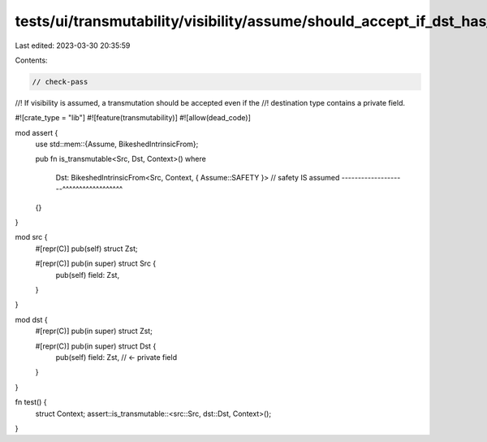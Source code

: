 tests/ui/transmutability/visibility/assume/should_accept_if_dst_has_private_field.rs
====================================================================================

Last edited: 2023-03-30 20:35:59

Contents:

.. code-block:: rs

    // check-pass
//! If visibility is assumed, a transmutation should be accepted even if the
//! destination type contains a private field.

#![crate_type = "lib"]
#![feature(transmutability)]
#![allow(dead_code)]

mod assert {
    use std::mem::{Assume, BikeshedIntrinsicFrom};

    pub fn is_transmutable<Src, Dst, Context>()
    where
        Dst: BikeshedIntrinsicFrom<Src, Context, { Assume::SAFETY }>
        // safety IS assumed --------------------^^^^^^^^^^^^^^^^^^
    {}
}

mod src {
    #[repr(C)] pub(self) struct Zst;

    #[repr(C)] pub(in super) struct Src {
        pub(self) field: Zst,
    }
}

mod dst {
    #[repr(C)] pub(in super) struct Zst;

    #[repr(C)] pub(in super) struct Dst {
        pub(self) field: Zst, // <- private field
    }
}

fn test() {
    struct Context;
    assert::is_transmutable::<src::Src, dst::Dst, Context>();
}


